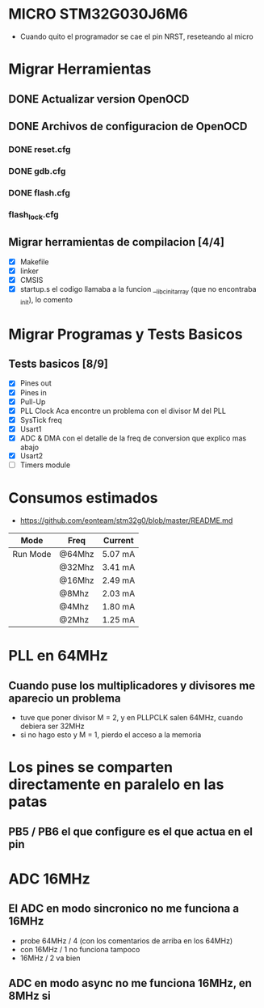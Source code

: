 * MICRO STM32G030J6M6
  - Cuando quito el programador se cae el pin NRST, reseteando al micro

* Migrar Herramientas
** DONE Actualizar version OpenOCD
   CLOSED: [2020-09-04 Fri 17:18]
** DONE Archivos de configuracion de OpenOCD
   CLOSED: [2020-09-05 Sat 19:34]
*** DONE reset.cfg
    CLOSED: [2020-09-04 Fri 17:21]
*** DONE gdb.cfg
    CLOSED: [2020-09-05 Sat 12:43]
*** DONE flash.cfg
    CLOSED: [2020-09-05 Sat 12:43]
*** flash_lock.cfg

** Migrar herramientas de compilacion [4/4]
   - [X] Makefile
   - [X] linker
   - [X] CMSIS
   - [X] startup.s
         el codigo llamaba a la funcion __libc_init_array (que no encontraba _init), lo comento


* Migrar Programas y Tests Basicos
** Tests basicos [8/9]
   - [X] Pines out
   - [X] Pines in
   - [X] Pull-Up
   - [X] PLL Clock
         Aca encontre un problema con el divisor M del PLL
   - [X] SysTick freq
   - [X] Usart1
   - [X] ADC & DMA
         con el detalle de la freq de conversion que explico mas abajo
   - [X] Usart2
   - [ ] Timers module

* Consumos estimados
  - https://github.com/eonteam/stm32g0/blob/master/README.md

| Mode     | Freq   | Current |
|----------+--------+---------|
| Run Mode | @64Mhz | 5.07 mA |
|          | @32Mhz | 3.41 mA |
|          | @16Mhz | 2.49 mA |
|          | @8Mhz  | 2.03 mA |
|          | @4Mhz  | 1.80 mA |
|          | @2Mhz  | 1.25 mA |
|----------+--------+---------|


* PLL en 64MHz
** Cuando puse los multiplicadores y divisores me aparecio un problema
   - tuve que poner divisor M = 2, y en PLLPCLK salen 64MHz, cuando debiera ser 32MHz
   - si no hago esto y M = 1, pierdo el acceso a la memoria

* Los pines se comparten directamente en paralelo en las patas
** PB5 / PB6 el que configure es el que actua en el pin


* ADC 16MHz
** El ADC en modo sincronico no me funciona a 16MHz
   - probe 64MHz / 4  (con los comentarios de arriba en los 64MHz)
   - con 16MHz / 1 no funciona tampoco
   - 16MHz / 2 va bien

** ADC en modo async no me funciona 16MHz, en 8MHz si







